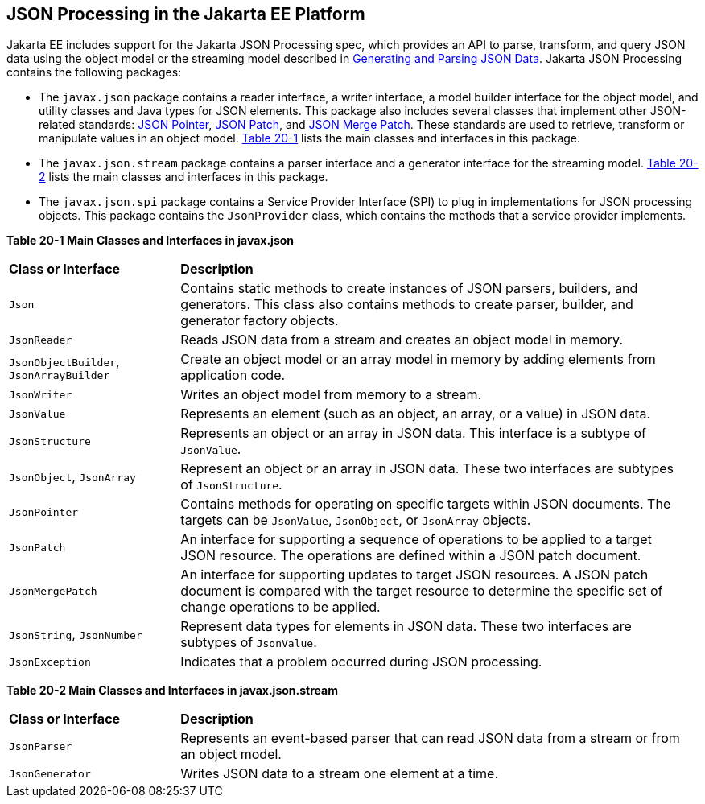 [[json-processing-in-the-jakarta-ee-platform]]
== JSON Processing in the Jakarta EE Platform

Jakarta EE includes support for the Jakarta JSON Processing spec, which provides an API to parse,
transform, and query JSON data using the object model or the streaming
model described in link:#BABJJACI[Generating and Parsing
JSON Data]. Jakarta JSON Processing contains the following
packages:

* The `javax.json` package contains a reader interface, a writer
interface, a model builder interface for the object model, and utility
classes and Java types for JSON elements. This package also includes
several classes that implement other JSON-related standards: link:http://tools.ietf.org/html/rfc6901[JSON Pointer],
link:http://tools.ietf.org/html/rfc6902[JSON Patch], and link:http://tools.ietf.org/html/rfc7396[JSON Merge Patch].
These standards are used to retrieve, transform or manipulate values
in an object model. link:#CHDJJCBE[Table 20-1] lists the main classes
and interfaces in this package.
* The `javax.json.stream` package contains a parser interface and a
generator interface for the streaming model. link:#CHDIHCEG[Table 20-2]
lists the main classes and interfaces in this package.
* The `javax.json.spi` package contains a Service Provider Interface (SPI)
to plug in implementations for JSON processing objects. This package
contains the `JsonProvider` class, which contains the methods that a service
provider implements.

[[sthref118]][[CHDJJCBE]]

*Table 20-1 Main Classes and Interfaces in javax.json*
[width=99%,cols="25%,75%"]
|=======================================================================
|*Class or Interface* |*Description*
|`Json` |Contains static methods to create instances of JSON parsers,
builders, and generators. This class also contains methods to create
parser, builder, and generator factory objects.

|`JsonReader` | Reads JSON data from a stream and creates an object model
in memory.

|`JsonObjectBuilder`, `JsonArrayBuilder` | Create an object model or an array model in memory by adding elements
from application code.

|`JsonWriter` | Writes an object model from memory to a stream.

|`JsonValue` | Represents an element (such as an object, an array, or a
value) in JSON data.

|`JsonStructure` | Represents an object or an array in JSON data. This
interface is a subtype of `JsonValue`.

|`JsonObject`, `JsonArray` | Represent an object or an array in JSON data. These two interfaces are
subtypes of `JsonStructure`.

|`JsonPointer` | Contains methods for operating on specific targets within JSON documents. The targets can be `JsonValue`,
`JsonObject`, or `JsonArray` objects.

|`JsonPatch` | An interface for supporting a sequence of operations to be applied to a target JSON resource. The
operations are defined within a JSON patch document.

|`JsonMergePatch` | An interface for supporting updates to target JSON resources. A JSON patch document is compared with
the target resource to determine the specific set of change operations to be applied.

|`JsonString`, `JsonNumber` | Represent data types for elements in JSON data. These two interfaces
are subtypes of `JsonValue`.

|`JsonException` | Indicates that a problem occurred during JSON
processing.
|=======================================================================


[[sthref119]][[CHDIHCEG]]

*Table 20-2 Main Classes and Interfaces in javax.json.stream*

[width=99%,cols="25%,75%"]
|=======================================================================
|*Class or Interface* |*Description*
|`JsonParser` | Represents an event-based parser that can read JSON data
from a stream or from an object model.

|`JsonGenerator` | Writes JSON data to a stream one element at a time.
|=======================================================================
